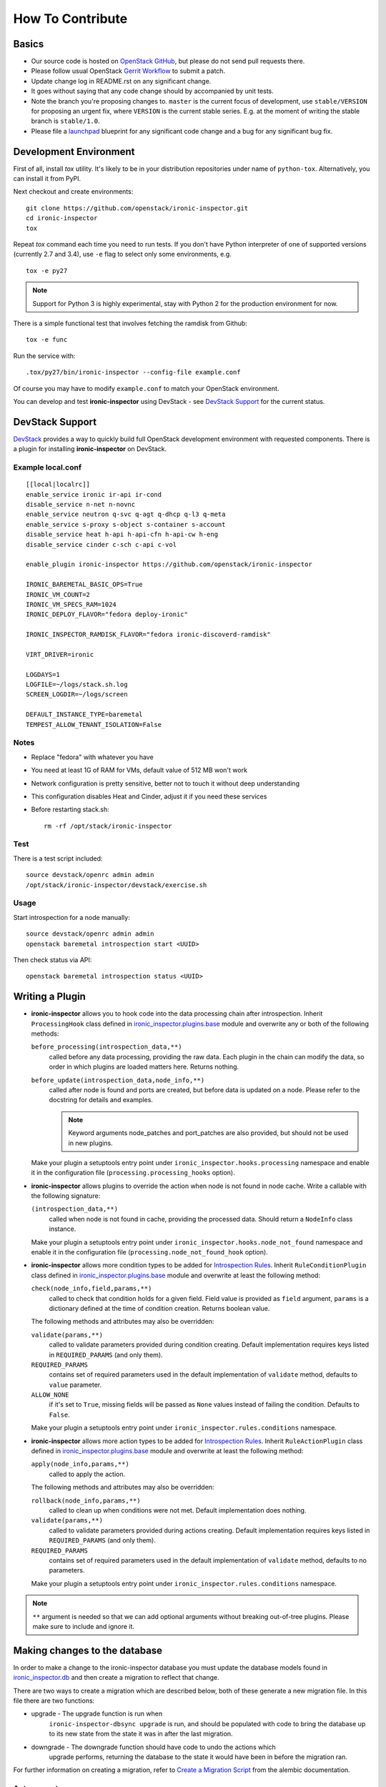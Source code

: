 =================
How To Contribute
=================

Basics
~~~~~~

* Our source code is hosted on `OpenStack GitHub`_, but please do not send pull
  requests there.

* Please follow usual OpenStack `Gerrit Workflow`_ to submit a patch.

* Update change log in README.rst on any significant change.

* It goes without saying that any code change should by accompanied by unit
  tests.

* Note the branch you're proposing changes to. ``master`` is the current focus
  of development, use ``stable/VERSION`` for proposing an urgent fix, where
  ``VERSION`` is the current stable series. E.g. at the moment of writing the
  stable branch is ``stable/1.0``.

* Please file a launchpad_ blueprint for any significant code change and a bug
  for any significant bug fix.

.. _OpenStack GitHub: https://github.com/openstack/ironic-inspector
.. _Gerrit Workflow: http://docs.openstack.org/infra/manual/developers.html#development-workflow
.. _launchpad: https://bugs.launchpad.net/ironic-inspector

Development Environment
~~~~~~~~~~~~~~~~~~~~~~~

First of all, install *tox* utility. It's likely to be in your distribution
repositories under name of ``python-tox``. Alternatively, you can install it
from PyPI.

Next checkout and create environments::

    git clone https://github.com/openstack/ironic-inspector.git
    cd ironic-inspector
    tox

Repeat *tox* command each time you need to run tests. If you don't have Python
interpreter of one of supported versions (currently 2.7 and 3.4), use
``-e`` flag to select only some environments, e.g.

::

    tox -e py27

.. note::
    Support for Python 3 is highly experimental, stay with Python 2 for the
    production environment for now.

There is a simple functional test that involves fetching the ramdisk from
Github::

    tox -e func

Run the service with::

    .tox/py27/bin/ironic-inspector --config-file example.conf

Of course you may have to modify ``example.conf`` to match your OpenStack
environment.

You can develop and test **ironic-inspector** using DevStack - see
`DevStack Support`_ for the current status.

DevStack Support
~~~~~~~~~~~~~~~~

`DevStack <http://docs.openstack.org/developer/devstack/>`_ provides a way to
quickly build full OpenStack development environment with requested
components. There is a plugin for installing **ironic-inspector** on DevStack.

Example local.conf
------------------

::

    [[local|localrc]]
    enable_service ironic ir-api ir-cond
    disable_service n-net n-novnc
    enable_service neutron q-svc q-agt q-dhcp q-l3 q-meta
    enable_service s-proxy s-object s-container s-account
    disable_service heat h-api h-api-cfn h-api-cw h-eng
    disable_service cinder c-sch c-api c-vol

    enable_plugin ironic-inspector https://github.com/openstack/ironic-inspector

    IRONIC_BAREMETAL_BASIC_OPS=True
    IRONIC_VM_COUNT=2
    IRONIC_VM_SPECS_RAM=1024
    IRONIC_DEPLOY_FLAVOR="fedora deploy-ironic"

    IRONIC_INSPECTOR_RAMDISK_FLAVOR="fedora ironic-discoverd-ramdisk"

    VIRT_DRIVER=ironic

    LOGDAYS=1
    LOGFILE=~/logs/stack.sh.log
    SCREEN_LOGDIR=~/logs/screen

    DEFAULT_INSTANCE_TYPE=baremetal
    TEMPEST_ALLOW_TENANT_ISOLATION=False

Notes
-----

* Replace "fedora" with whatever you have

* You need at least 1G of RAM for VMs, default value of 512 MB won't work

* Network configuration is pretty sensitive, better not to touch it
  without deep understanding

* This configuration disables Heat and Cinder, adjust it if you need these
  services

* Before restarting stack.sh::

    rm -rf /opt/stack/ironic-inspector

Test
----

There is a test script included::

    source devstack/openrc admin admin
    /opt/stack/ironic-inspector/devstack/exercise.sh

Usage
-----

Start introspection for a node manually::

    source devstack/openrc admin admin
    openstack baremetal introspection start <UUID>

Then check status via API::

    openstack baremetal introspection status <UUID>

Writing a Plugin
~~~~~~~~~~~~~~~~

* **ironic-inspector** allows you to hook code into the data processing chain
  after introspection. Inherit ``ProcessingHook`` class defined in
  ironic_inspector.plugins.base_ module and overwrite any or both of
  the following methods:

  ``before_processing(introspection_data,**)``
      called before any data processing, providing the raw data. Each plugin in
      the chain can modify the data, so order in which plugins are loaded
      matters here. Returns nothing.
  ``before_update(introspection_data,node_info,**)``
      called after node is found and ports are created, but before data is
      updated on a node.  Please refer to the docstring for details
      and examples.

      .. note::
        Keyword arguments node_patches and port_patches are also provided, but
        should not be used in new plugins.

  Make your plugin a setuptools entry point under
  ``ironic_inspector.hooks.processing`` namespace and enable it in the
  configuration file (``processing.processing_hooks`` option).

* **ironic-inspector** allows plugins to override the action when node is not
  found in node cache. Write a callable with the following signature:

  ``(introspection_data,**)``
    called when node is not found in cache, providing the processed data.
    Should return a ``NodeInfo`` class instance.

  Make your plugin a setuptools entry point under
  ``ironic_inspector.hooks.node_not_found`` namespace and enable it in the
  configuration file (``processing.node_not_found_hook`` option).

* **ironic-inspector**  allows more condition types to be added for
  `Introspection Rules`_. Inherit ``RuleConditionPlugin`` class defined in
  ironic_inspector.plugins.base_ module and overwrite at least the following
  method:

  ``check(node_info,field,params,**)``
      called to check that condition holds for a given field. Field value is
      provided as ``field`` argument, ``params`` is a dictionary defined
      at the time of condition creation. Returns boolean value.

  The following methods and attributes may also be overridden:

  ``validate(params,**)``
      called to validate parameters provided during condition creating.
      Default implementation requires keys listed in ``REQUIRED_PARAMS`` (and
      only them).

  ``REQUIRED_PARAMS``
      contains set of required parameters used in the default implementation
      of ``validate`` method, defaults to ``value`` parameter.

  ``ALLOW_NONE``
      if it's set to ``True``, missing fields will be passed as ``None``
      values instead of failing the condition. Defaults to ``False``.

  Make your plugin a setuptools entry point under
  ``ironic_inspector.rules.conditions`` namespace.

* **ironic-inspector** allows more action types to be added for `Introspection
  Rules`_. Inherit ``RuleActionPlugin`` class defined in
  ironic_inspector.plugins.base_ module and overwrite at least the following
  method:

  ``apply(node_info,params,**)``
      called to apply the action.

  The following methods and attributes may also be overridden:

  ``rollback(node_info,params,**)``
      called to clean up when conditions were not met.
      Default implementation does nothing.

  ``validate(params,**)``
      called to validate parameters provided during actions creating.
      Default implementation requires keys listed in ``REQUIRED_PARAMS`` (and
      only them).

  ``REQUIRED_PARAMS``
      contains set of required parameters used in the default implementation
      of ``validate`` method, defaults to no parameters.

  Make your plugin a setuptools entry point under
  ``ironic_inspector.rules.conditions`` namespace.

.. note::
    ``**`` argument is needed so that we can add optional arguments without
    breaking out-of-tree plugins. Please make sure to include and ignore it.

.. _ironic_inspector.plugins.base: https://github.com/openstack/ironic-inspector/blob/master/ironic_inspector/plugins/base.py
.. _Introspection Rules: https://github.com/openstack/ironic-inspector#introspection-rules

Making changes to the database
~~~~~~~~~~~~~~~~~~~~~~~~~~~~~~

In order to make a change to the ironic-inspector database you must update the
database models found in ironic_inspector.db_ and then create a migration to
reflect that change.

There are two ways to create a migration which are described below, both of
these generate a new migration file. In this file there are two functions:

* upgrade - The upgrade function is run when
    ``ironic-inspector-dbsync upgrade`` is run, and should be populated with
    code to bring the database up to its new state from the state it was in
    after the last migration.

* downgrade - The downgrade function should have code to undo the actions which
    upgrade performs, returning the database to the state it would have been in
    before the migration ran.

For further information on creating a migration, refer to
`Create a Migration Script`_ from the alembic documentation.

Autogenerate
------------

This is the simplest way to create a migration. Alembic will compare the models
to an up to date database, and then attempt to write a migration based on the
differences. This should generate correct migrations in most cases however
there are some cases when it can not detect some changes and may require
manual modification, see `What does Autogenerate Detect (and what does it not
detect?)`_ from the alembic documentation.

::

    ironic-inspector-dbsync upgrade
    ironic-inspector-dbsync revision -m "A short description" --autogenerate

Manual
------

This will generate an empty migration file, with the correct revision
information already included. However upgrade and downgrade are left empty and
must be manually populated in order to perform the correct actions on the
database::

    ironic-inspector-dbsync revision -m "A short description"

.. _Create a Migration Script: https://alembic.readthedocs.org/en/latest/tutorial.html#create-a-migration-script
.. _ironic_inspector.db: https://github.com/openstack/ironic-inspector/blob/master/ironic_inspector/db.py
.. _What does Autogenerate Detect (and what does it not detect?): http://alembic.readthedocs.org/en/latest/autogenerate.html#what-does-autogenerate-detect-and-what-does-it-not-detect
